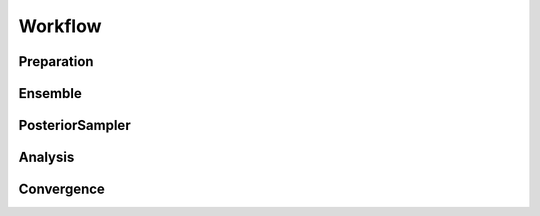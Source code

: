 Workflow
========

.. raw:: html

    <hr style="height:2.5px">

    <h3 style="align: justify;font-size: 12pt">A typical <code>biceps</code> procedure
    includes four core steps: <code><a href="biceps.html#preparation">biceps.Restraint.Preparation</a></code>,
    <code><a href="biceps.html#ensemble">biceps.Ensemble</a></code>,
    <code><a href="biceps.html#posteriorsampler">biceps.PosteriorSampler</a></code> and
    <code><a href="biceps.html#analysis">biceps.Analysis</a></code>.
    </h3>


Preparation
-----------

.. raw:: html

    <h3 style="align: justify;font-size: 12pt">The
    <code><a href="biceps.html#preparation">biceps.Restraint.Preparation</a></code> class
    converts all raw data to BICePs readable format. It asks for experimental
    data as well as correspondingly precomputed experimental observables from simulation.
    We recommend users to use <a href="http://mdtraj.org">MDTraj</a> to compute all
    necessary experimental quantities from simulation or use our prepared
    functions in <code><a href="biceps.html#toolbox">biceps.toolbox</a></code>.
    Check more details in the <a href="examples/index.html">examples</a> page.
    </h3>


Ensemble
---------

.. raw:: html

    <h3 style="align: justify;font-size: 12pt">
    The <code><a href="biceps.html#ensemble">biceps.Ensemble</a></code> class
    was built as a container class for all the <code><a href="biceps.html#restraint">
    biceps.Restraint</a></code> objects. Initialize all the restraints in a single quick-n-easy
    step with <code><a href="biceps.Ensemble.initialize_restraints"></code>. Upon
    recieving the neessary parameters, the <b>input_data</b> argument is used to automatically
    call the corresponding <code><a href="biceps.html#restraint">biceps.Restraint</a></code>
    classes to build the ensemble.
    </h3>


PosteriorSampler
----------------

.. raw:: html

    <h3 style="align: justify;font-size: 12pt">
    The <code><a href="biceps.html#posteriorsampler">biceps.PosteriorSampler</a></code>
    class only requires a list of <code><a href="biceps.html#restraint">biceps.Restraint</a></code>
    objects. Fortunately, we can convert the <a href="#Ensemble">Ensemble</a> to a list
    using <code><a href="biceps.html#biceps.Ensemble.to_list">biceps.Ensemble.to_list()</a></code>. Thus,
    the <a href="#PosteriorSampler">PosteriorSampler</a> works very closely with the
    <code><a href="biceps.html#restraint">biceps.Restraint</a></code> classes.
    Sampling (<code><a href="biceps.html#biceps.PosteriorSampler.sample">sample</a></code>)
    via Markov chain Monte Carlo sampling is performed and uses the
    <a hre="https://en.wikipedia.org/wiki/Metropolis–Hastings_algorithm">Metroplis-Hastings criterion </a>.
    </h3>


Analysis
--------

.. raw:: html

    <h3 style="align: justify;font-size: 12pt">
    The <code><a href="biceps.html#analysis">biceps.Analysis</a></code> is consist of two parts:
    <br>
    1. Using <code><a href="https://pymbar.readthedocs.io/en/master/index.html">MBAR</a></code>
    algorithm to compute populations and <code><a href="theory.html">BICePs scores</a></code>.
    <br>
    2. Plot the figures to show population and <code><a href="theory.html">nuisance parameters</a></code>.
    </h3>
    <hr>


Convergence
-----------

.. raw:: html

    <h3 style="align: justify;font-size: 12pt">
    The <code><a href="biceps.html#convergence">biceps.Convergence</a></code> class
    is separate from the workflow requirements. Convergence tests are able to be
    performed using MCMC trajectories from <a href="#PosteriorSampler">PosteriorSampler</a>.
    </h3>





